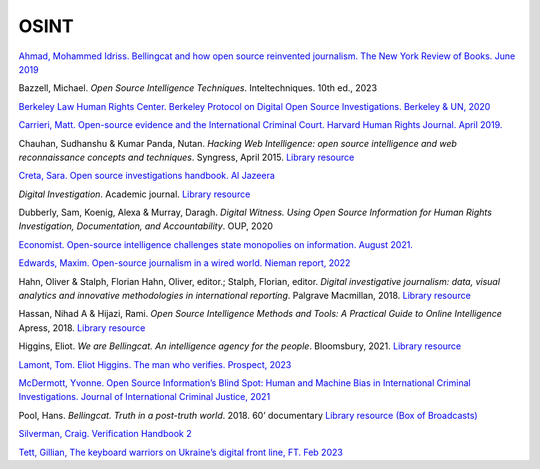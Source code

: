 OSINT
=====

`Ahmad, Mohammed Idriss. Bellingcat and how open source reinvented journalism. The New York Review of Books. June 2019
<https://www.nybooks.com/daily/2019/06/10/bellingcat-and-how-open-source-reinvented-investigative-journalism/>`__

Bazzell, Michael. *Open Source Intelligence Techniques*. Inteltechniques. 10th ed., 2023

`Berkeley Law Human Rights Center. Berkeley Protocol on Digital Open Source Investigations. Berkeley & UN, 2020
<https://www.law.berkeley.edu/article/human-rights-center-berkeley-protocol-social-media-evidence-war-crimes-nuremberg/>`__

`Carrieri, Matt. Open-source evidence and the International Criminal Court. Harvard Human Rights Journal. April 2019.
<https://harvardhrj.com/2019/04/open-source-evidence-and-the-international-criminal-court/>`__

Chauhan, Sudhanshu & Kumar Panda, Nutan. *Hacking Web Intelligence: open source intelligence and web reconnaissance
concepts and techniques*. Syngress, April 2015.
`Library resource <https://librarysearch.cardiff.ac.uk/permalink/f/1tfrs8a/44CAR_ALMA51125020520002420>`__

`Creta, Sara. Open source investigations handbook. Al Jazeera <https://institute.aljazeera.net/sites/default/files/2023/Open%20Source%20Investigation%20Handbook.pdf>`_

*Digital Investigation*. Academic journal.
`Library resource <https://librarysearch.cardiff.ac.uk/permalink/f/1tfrs8a/44CAR_ALMA5188045320002420>`__

Dubberly, Sam, Koenig, Alexa & Murray, Daragh. *Digital Witness. Using Open Source Information for Human Rights Investigation, Documentation, and Accountability*. OUP, 2020

`Economist. Open-source intelligence challenges state monopolies on information. August 2021. <https://www.economist.com/briefing/2021/08/07/open-source-intelligence-challenges-state-monopolies-on-information>`_

`Edwards, Maxim. Open-source journalism in a wired world. Nieman report, 2022 <https://niemanreports.org/articles/open-source-journalism/>`_

Hahn, Oliver & Stalph, Florian Hahn, Oliver, editor.; Stalph, Florian, editor.
*Digital investigative journalism: data, visual analytics and innovative methodologies in international reporting*.
Palgrave Macmillan, 2018. `Library resource <https://librarysearch.cardiff.ac.uk/permalink/44WHELF_CAR/1fseqj3/alma9911682114502420>`_

Hassan, Nihad A & Hijazi, Rami. *Open Source Intelligence Methods and Tools: A Practical Guide to Online Intelligence*
Apress, 2018. `Library resource <https://librarysearch.cardiff.ac.uk/permalink/f/1tfrs8a/44CAR_ALMA51156108450002420>`_

Higgins, Eliot. *We are Bellingcat. An intelligence agency for the people*. Bloomsbury, 2021. `Library resource <https://librarysearch.cardiff.ac.uk/permalink/44WHELF_CAR/1fseqj3/alma9911943454002420>`_

`Lamont, Tom. Eliot Higgins. The man who verifies. Prospect, 2023 <https://www.prospectmagazine.co.uk/world/64130/eliot-higgins-the-man-who-verifies>`_

`McDermott, Yvonne. Open Source Information’s Blind Spot: Human and Machine Bias in International Criminal Investigations. Journal of International Criminal Justice, 2021 <https://academic.oup.com/jicj/article/19/1/85/6214619>`_

Pool, Hans. *Bellingcat. Truth in a post-truth world*. 2018. 60’ documentary
`Library resource (Box of Broadcasts) <https://learningonscreen.ac.uk/ondemand/index.php/prog/15C85789?bcast=131686533>`__

`Silverman, Craig. Verification Handbook 2 <http://verificationhandbook.com/downloads/verification.handbook.2.pdf>`__

`Tett, Gillian, The keyboard warriors on Ukraine’s digital front line, FT. Feb 2023 <https://www.ft.com/content/7e3d95c3-8118-4ade-ae0c-68512383b7b4>`_

